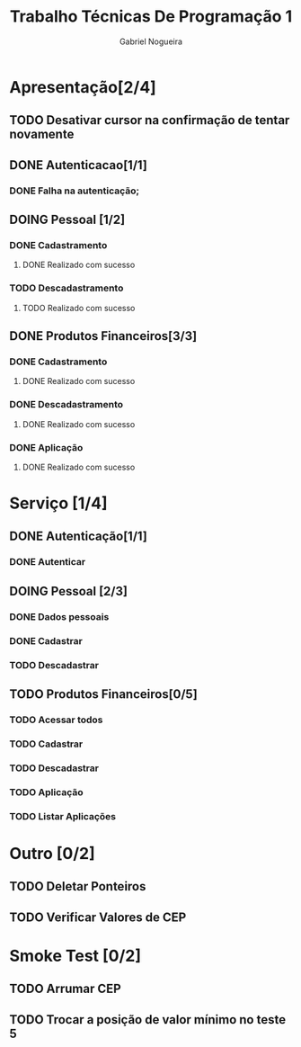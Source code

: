 #+TITLE: Trabalho Técnicas De Programação 1
#+DESCRIPTION: Sistema de Investimentos a ser elaborado para a realização do trabalho da matéria Técnicas de Programação 1, ministrada na Universidade de Brasília (UnB).
#+AUTHOR: Gabriel Nogueira

* Apresentação[2/4]
** TODO Desativar cursor na confirmação de tentar novamente
** DONE Autenticacao[1/1]
*** DONE Falha na autenticação;
** DOING Pessoal [1/2]
*** DONE Cadastramento
**** DONE Realizado com sucesso 
*** TODO Descadastramento 
**** TODO Realizado com sucesso 
** DONE Produtos Financeiros[3/3]
*** DONE Cadastramento
**** DONE Realizado com sucesso
*** DONE Descadastramento
**** DONE Realizado com sucesso
*** DONE Aplicação
**** DONE Realizado com sucesso
* Serviço [1/4]
** DONE Autenticação[1/1]
*** DONE Autenticar
** DOING Pessoal [2/3] 
*** DONE Dados pessoais
*** DONE Cadastrar
*** TODO Descadastrar
** TODO Produtos Financeiros[0/5]
*** TODO Acessar todos
*** TODO Cadastrar
*** TODO Descadastrar
*** TODO Aplicação
*** TODO Listar Aplicações
* Outro [0/2]
** TODO Deletar Ponteiros
** TODO Verificar Valores de CEP
* Smoke Test [0/2]
** TODO Arrumar CEP
** TODO Trocar a posição de valor mínimo no teste 5

